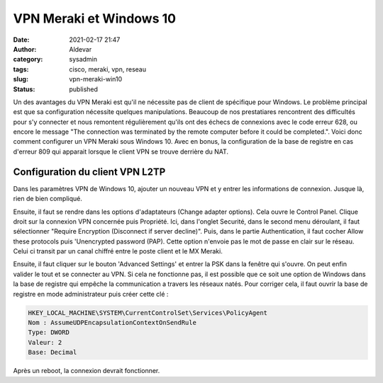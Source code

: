 VPN Meraki et Windows 10
#########################
:date: 2021-02-17 21:47
:author: Aldevar
:category: sysadmin
:tags: cisco, meraki, vpn, reseau
:slug: vpn-meraki-win10
:status: published

Un des avantages du VPN Meraki est qu'il ne nécessite pas de client de spécifique pour Windows. Le problème principal est que sa configuration nécessite quelques manipulations. Beaucoup de nos prestatiares rencontrent des difficultés pour s'y connecter et nous remontent régulièrement qu'ils ont des échecs de connexions avec le code erreur 628, ou encore le message "The connection was terminated by the remote computer before it could be completed.".
Voici donc comment configurer un VPN Meraki sous Windows 10. Avec en bonus, la configuration de la base de registre en cas d'erreur 809 qui apparait lorsque le client VPN se trouve derrière du NAT.

Configuration du client VPN L2TP
=================================

Dans les paramètres VPN de Windows 10, ajouter un nouveau VPN et y entrer les informations de connexion. Jusque là, rien de bien compliqué.

.. image:: /images/Meraki_VPN_WIN10_Settings.png
   :alt: Windows 10 - Add VPN

Ensuite, il faut se rendre dans les options d'adaptateurs (Change adapter options). Cela ouvre le Control Panel. Clique droit sur la connexion VPN concernée puis Propriété. Ici, dans l'onglet Securité, dans le second menu déroulant, il faut sélectionner "Require Encryption (Disconnect if server decline)".
Puis, dans le partie Authentication, il faut cocher Allow these protocols puis 'Unencrypted password (PAP). Cette option n'envoie pas le mot de passe en clair sur le réseau. Celui ci transit par un canal chiffré entre le poste client et le MX Meraki. 

.. image:: /images/Meraki_VPN_Win10_Properties01.png
   :alt: Windows 10 - VPN Properties

Ensuite, il faut cliquer sur le bouton 'Advanced Settings' et entrer la PSK dans la fenêtre qui s'ouvre.
On peut enfin valider le tout et se connecter au VPN. Si cela ne fonctionne pas, il est possible que ce soit une option de Windows dans la base de registre qui empêche la communication a travers les réseaux natés. Pour corriger cela, il faut ouvrir la base de registre en mode administrateur puis créer cette clé : 

.. code::

    HKEY_LOCAL_MACHINE\SYSTEM\CurrentControlSet\Services\PolicyAgent
    Nom : AssumeUDPEncapsulationContextOnSendRule
    Type: DWORD
    Valeur: 2
    Base: Decimal

Après un reboot, la connexion devrait fonctionner.



